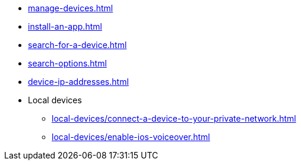 ** xref:manage-devices.adoc[]
** xref:install-an-app.adoc[]
** xref:search-for-a-device.adoc[]
** xref:search-options.adoc[]
** xref:device-ip-addresses.adoc[]
** Local devices
*** xref:local-devices/connect-a-device-to-your-private-network.adoc[]
*** xref:local-devices/enable-ios-voiceover.adoc[]
